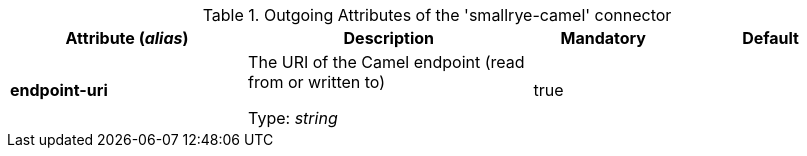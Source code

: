 .Outgoing Attributes of the 'smallrye-camel' connector
[cols="25, 30, 15, 20",options="header"]
|===
|Attribute (_alias_) | Description | Mandatory | Default

| *endpoint-uri* | The URI of the Camel endpoint (read from or written to)

Type: _string_ | true | 

|===
